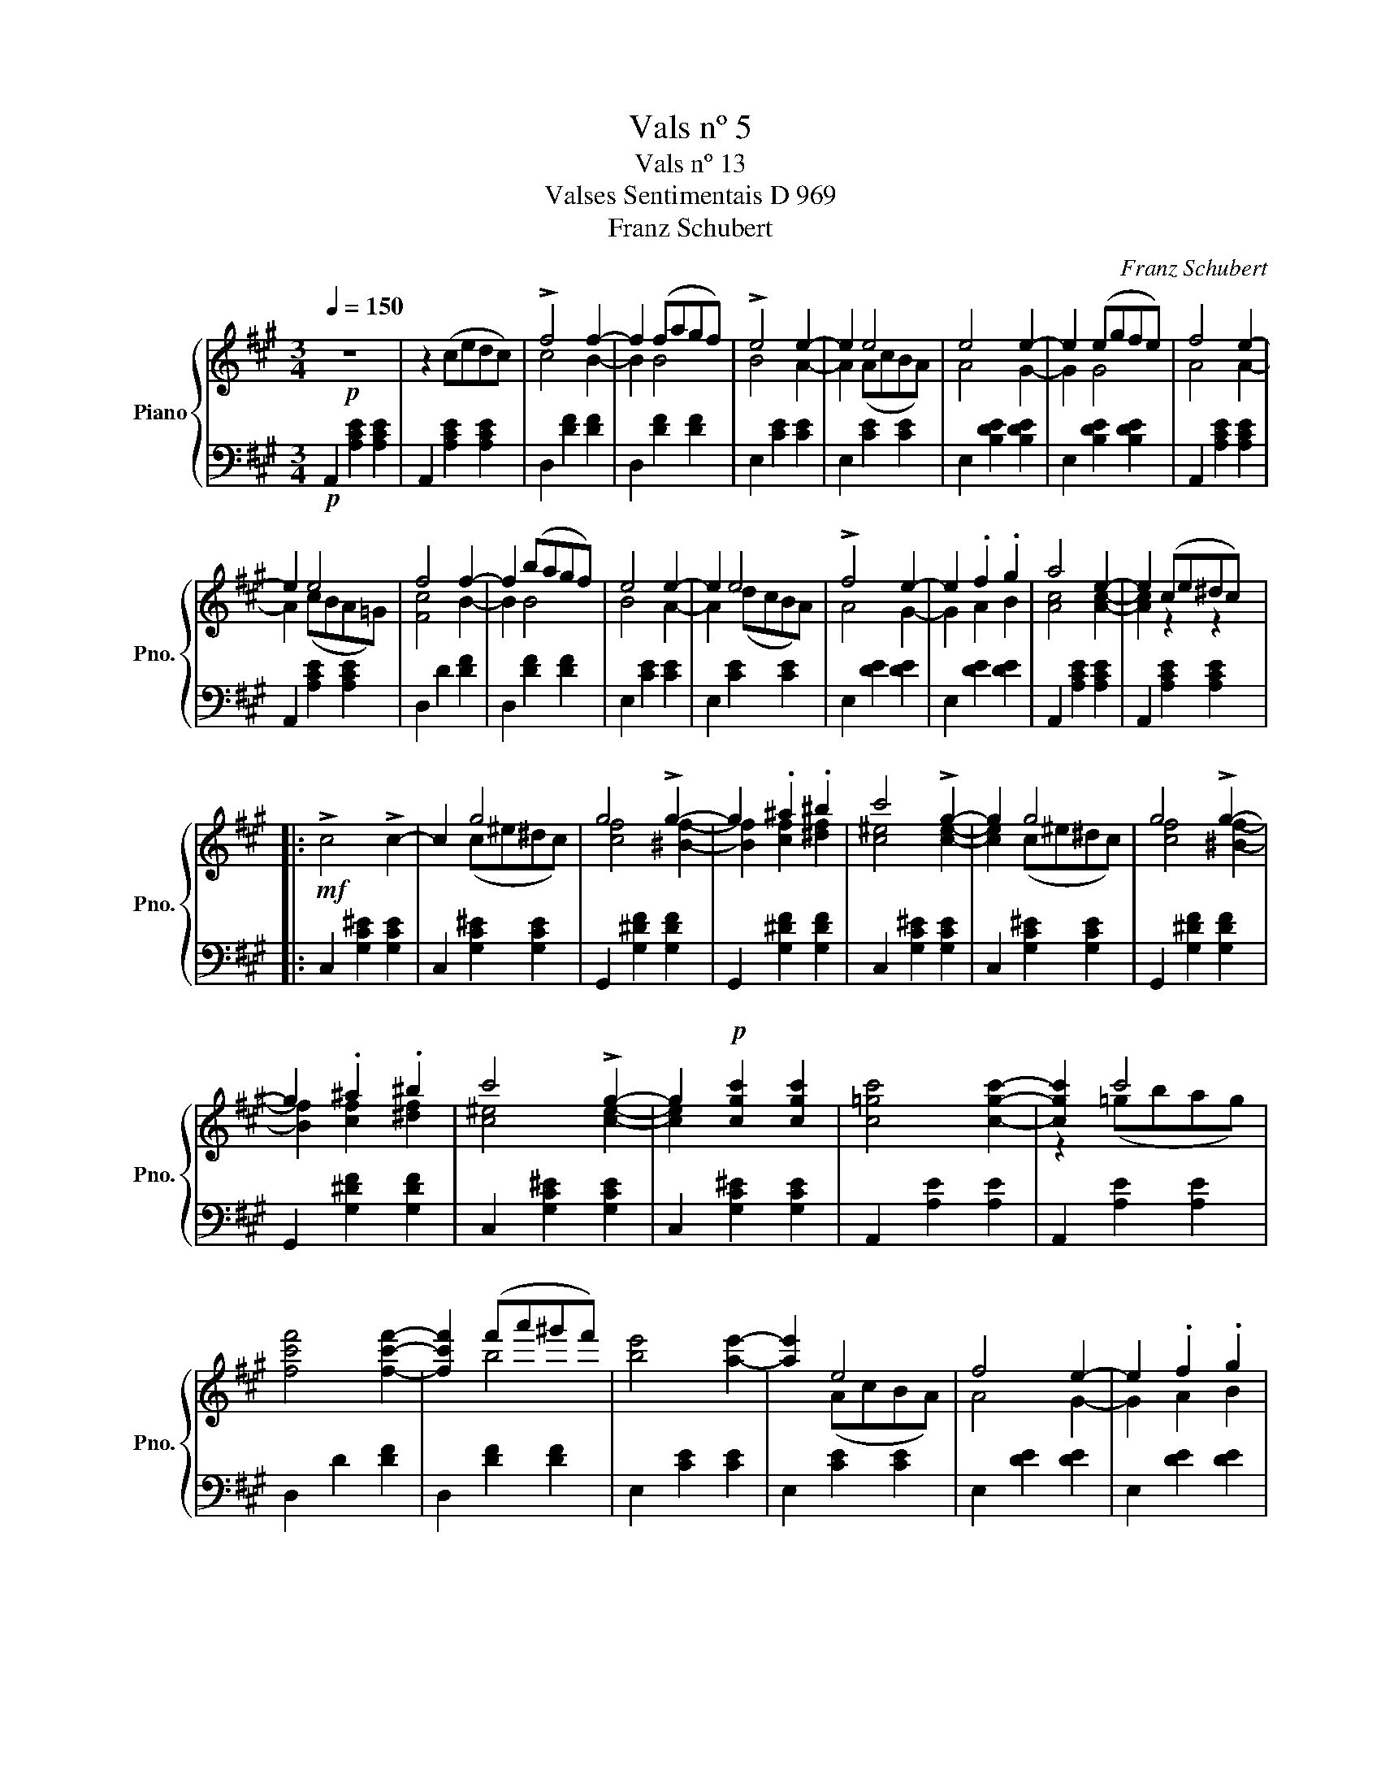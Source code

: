 X:1
T:Vals nº 5
T:Vals nº 13
T:Valses Sentimentais D 969 
T:Franz Schubert
C:Franz Schubert
%%score { ( 1 3 ) | 2 }
L:1/8
Q:1/4=150
M:3/4
K:A
V:1 treble nm="Piano" snm="Pno."
V:3 treble 
V:2 bass 
V:1
!p! z6 | z2 (cedc) | !>!f4 f2- | f2 (fagf) | !>!e4 e2- | e2 e4 | e4 e2- | e2 (egfe) | f4 e2- | %9
 e2 e4 | f4 f2- | f2 (bagf) | e4 e2- | e2 e4 | !>!f4 e2- | e2 .f2 .g2 | a4 e2- | e2 (ce^dc) |: %18
!mf! !>!c4 !>!c2- | c2 g4 | g4 !>!g2- | g2 .^a2 .^b2 | c'4 !>!g2- | g2 g4 | g4 !>!g2- | %25
 g2 .^a2 .^b2 | c'4 !>!g2- | g2!p! [cgc']2 [cgc']2 | [c=gc']4 [cgc']2- | [cgc']2 c'4 | %30
 [fc'f']4 [fc'f']2- | [fc'f']2 (f'a'^g'f') | [be']4 [ae']2- | [ae']2 e4 | f4 e2- | e2 .f2 .g2 |1 %36
 a4 e2- | e2 (ce^dc) :|2 [Aca]6- | [Aca]2 z2 z2 |] %40
V:2
!p! A,,2 [A,CE]2 [A,CE]2 | A,,2 [A,CE]2 [A,CE]2 | D,2 [DF]2 [DF]2 | D,2 [DF]2 [DF]2 | %4
 E,2 [CE]2 [CE]2 | E,2 [CE]2 [CE]2 | E,2 [B,DE]2 [B,DE]2 | E,2 [B,DE]2 [B,DE]2 | %8
 A,,2 [A,CE]2 [A,CE]2 | A,,2 [A,CE]2 [A,CE]2 | D,2 D2 [DF]2 | D,2 [DF]2 [DF]2 | E,2 [CE]2 [CE]2 | %13
 E,2 [CE]2 [CE]2 | E,2 [DE]2 [DE]2 | E,2 [DE]2 [DE]2 | A,,2 [A,CE]2 [A,CE]2 | %17
 A,,2 [A,CE]2 [A,CE]2 |: C,2 [G,C^E]2 [G,CE]2 | C,2 [G,C^E]2 [G,CE]2 | G,,2 [G,^DF]2 [G,DF]2 | %21
 G,,2 [G,^DF]2 [G,DF]2 | C,2 [G,C^E]2 [G,CE]2 | C,2 [G,C^E]2 [G,CE]2 | G,,2 [G,^DF]2 [G,DF]2 | %25
 G,,2 [G,^DF]2 [G,DF]2 | C,2 [G,C^E]2 [G,CE]2 | C,2 [G,C^E]2 [G,CE]2 | A,,2 [A,E]2 [A,E]2 | %29
 A,,2 [A,E]2 [A,E]2 | D,2 D2 [DF]2 | D,2 [DF]2 [DF]2 | E,2 [CE]2 [CE]2 | E,2 [CE]2 [CE]2 | %34
 E,2 [DE]2 [DE]2 | E,2 [DE]2 [DE]2 |1 A,,2 [A,CE]2 [A,CE]2 | A,,2 [A,CE]2 [A,CE]2 :|2 %38
 A,,2 [A,C]2 [A,C]2 | [A,C]2 z2 z2 |] %40
V:3
 x6 | x6 | c4 B2- | B2 B4 | B4 A2- | A2 (AcBA) | A4 G2- | G2 G4 | A4 A2- | A2 (cBA=G) | [Fc]4 B2- | %11
 B2 B4 | B4 A2- | A2 (dcBA) | A4 G2- | G2 A2 B2 | [Ac]4 [Ac]2- | [Ac]2 z2 z2 |: x6 | x2 (c^e^dc) | %20
 [cf]4 [^Bf]2- | [Bf]2 [cf]2 [^df]2 | [c^e]4 [ce]2- | [ce]2 (c^e^dc) | [cf]4 [^Bf]2- | %25
 [Bf]2 [cf]2 [^df]2 | [c^e]4 [ce]2- | [ce]2 x4 | x6 | z2 (=gbag) | x6 | x2 b4 | x6 | x2 (AcBA) | %34
 A4 G2- | G2 A2 B2 |1 [Ac]4 [Ac]2- | [Ac]2 x4 :|2 x6 | x6 |] %40

